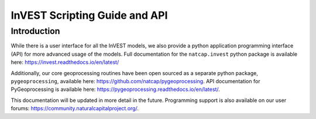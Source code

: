 .. _invest_api:

******************************
InVEST Scripting Guide and API
******************************

Introduction
============

While there is a user interface for all the InVEST models, we also provide a python application programming interface (API) for more advanced usage of the models.  Full documentation for the ``natcap.invest`` python package is available here: https://invest.readthedocs.io/en/latest/

Additionally, our core geoprocessing routines have been open sourced as a separate python package, ``pygeoprocessing``, available here: https://github.com/natcap/pygeoprocessing. API documentation for PyGeoprocessing is available here: https://pygeoprocessing.readthedocs.io/en/latest/.

This documentation will be updated in more detail in the future.  Programming support is also available on our user forums: https://community.naturalcapitalproject.org/.
